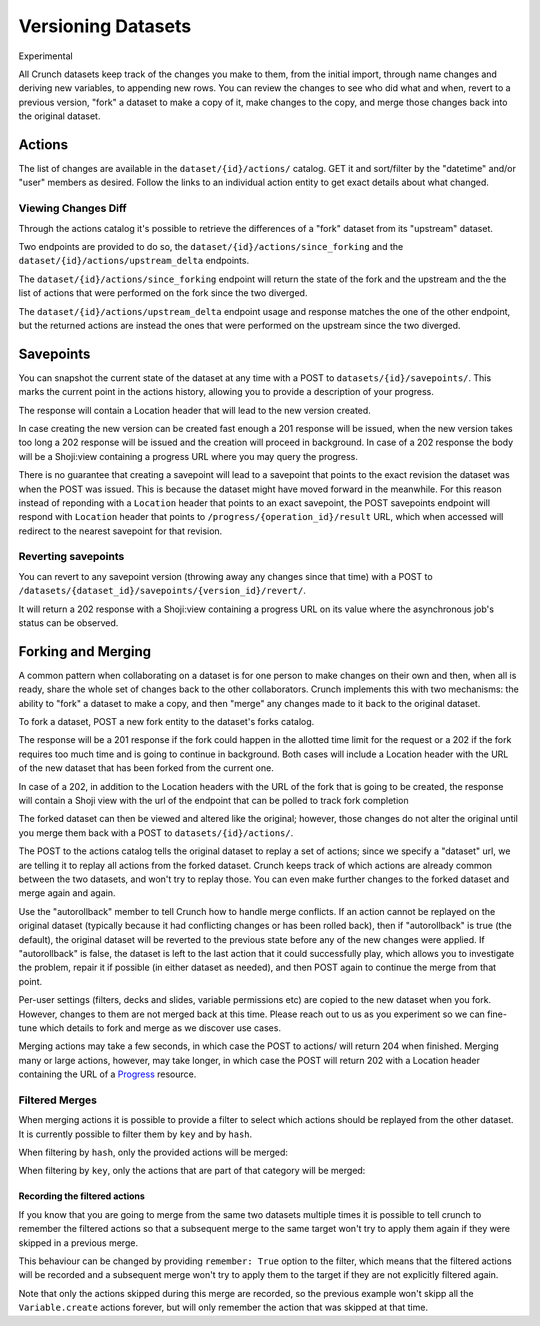 Versioning Datasets
-------------------

.. raw:: html

   <aside class="notice">

Experimental

.. raw:: html

   </aside>

All Crunch datasets keep track of the changes you make to them, from the
initial import, through name changes and deriving new variables, to
appending new rows. You can review the changes to see who did what and
when, revert to a previous version, "fork" a dataset to make a copy of
it, make changes to the copy, and merge those changes back into the
original dataset.

Actions
~~~~~~~

The list of changes are available in the ``dataset/{id}/actions/``
catalog. GET it and sort/filter by the "datetime" and/or "user" members
as desired. Follow the links to an individual action entity to get exact
details about what changed.

Viewing Changes Diff
^^^^^^^^^^^^^^^^^^^^

Through the actions catalog it's possible to retrieve the differences of
a "fork" dataset from its "upstream" dataset.

Two endpoints are provided to do so, the
``dataset/{id}/actions/since_forking`` and the
``dataset/{id}/actions/upstream_delta`` endpoints.

The ``dataset/{id}/actions/since_forking`` endpoint will return the
state of the fork and the upstream and the the list of actions that were
performed on the fork since the two diverged.

.. language_specific::
   --Python
   .. code:: python

      >>> forkds.actions.since_forking
      pycrunch.shoji.View(**{
          "self": "https://app.crunch.io/api/datasets/051ebb979db44523822ffe29236a6670/actions/since_forking/",
          "value": {
              "dataset": {
                  "modification_time": "2017-02-16T11:01:41.807000+00:00",
                  "revision": "58a586950183667486130f0c",
                  "id": "051ebb979db44523822ffe29236a6670",
                  "name": "My fork"
              },
              "actions": [
                  {
                      "hash": "2a863871-c809-4cad-a20c-9fea86b9e763",
                      "state": {
                          "failed": false,
                          "completed": true,
                          "played": true
                      },
                      "params": {
                          "variable": "fab0c81d16b442089cc50019cf610961",
                          "definition": {
                              "alias": "var1",
                              "type": "text",
                              "name": "var1",
                              "id": "fab0c81d16b442089cc50019cf610961"
                          },
                          "dataset": {
                              "id": "051ebb979db44523822ffe29236a6670",
                              "branch": "master"
                          },
                          "values": [
                              "sample sentence",
                              "sample sentence",
                              "sample sentence",
                              "sample sentence",
                              "sample sentence",
                              "sample sentence",
                              "sample sentence"
                          ],
                          "owner_id": null
                      },
                      "key": "Variable.create"
                  }
              ],
              "upstream": {
                  "modification_time": "2017-02-16T11:01:40.131000+00:00",
                  "revision": "58a586940183667486130efc",
                  "id": "2730c0744cba4d7c9acc9f3551380e49",
                  "name": "My Dataset"
              }
          },
          "element": "shoji:view"
      })

   --HTTP
   .. code:: http

      GET /api/datasets/5de96a/actions/since_forking HTTP/1.1
      Host: app.crunch.io
      Content-Type: application/json
      Content-Length: 1769

      {
          "element": "shoji:view",
          "value": {
              "dataset": {
                  "modification_time": "2017-02-16T11:01:41.807000+00:00",
                  "revision": "58a586950183667486130f0c",
                  "id": "051ebb979db44523822ffe29236a6670",
                  "name": "My fork"
              },
              "actions": [
                  {
                      "hash": "2a863871-c809-4cad-a20c-9fea86b9e763",
                      "state": {
                          "failed": false,
                          "completed": true,
                          "played": true
                      },
                      "params": {
                          "variable": "fab0c81d16b442089cc50019cf610961",
                          "definition": {
                              "alias": "var1",
                              "type": "text",
                              "name": "var1",
                              "id": "fab0c81d16b442089cc50019cf610961"
                          },
                          "dataset": {
                              "id": "051ebb979db44523822ffe29236a6670",
                              "branch": "master"
                          },
                          "values": [
                              "sample sentence",
                              "sample sentence",
                              "sample sentence",
                              "sample sentence",
                              "sample sentence",
                              "sample sentence",
                              "sample sentence"
                          ],
                          "owner_id": null
                      },
                      "key": "Variable.create"
                  }
              ],
              "upstream": {
                  "modification_time": "2017-02-16T11:01:40.131000+00:00",
                  "revision": "58a586940183667486130efc",
                  "id": "2730c0744cba4d7c9acc9f3551380e49",
                  "name": "My Dataset"
              }
          }
      }


The ``dataset/{id}/actions/upstream_delta`` endpoint usage and response
matches the one of the other endpoint, but the returned actions are
instead the ones that were performed on the upstream since the two
diverged.

Savepoints
~~~~~~~~~~

You can snapshot the current state of the dataset at any time with a
POST to ``datasets/{id}/savepoints/``. This marks the current point in
the actions history, allowing you to provide a description of your
progress.

The response will contain a Location header that will lead to the new
version created.

In case creating the new version can be created fast enough a 201
response will be issued, when the new version takes too long a 202
response will be issued and the creation will proceed in background. In
case of a 202 response the body will be a Shoji:view containing a
progress URL where you may query the progress.

.. language_specific::
   --Python
   .. code:: python

      >>> svp = ds.savepoints.create({"body": {"description": "TestSVP"}})
      pycrunch.shoji.Entity(**{
          "body": {
              "creation_time": "2017-05-09T14:18:07.761000+00:00",
              "version": "master__000003",
              "user_name": "captain-68305620",
              "description": "",
              "last_update": "2017-05-09T14:18:07.761000+00:00"
          },
          "self": "http://local.crunch.io:19404/api/datasets/5283e3f4e3d645c0a750c09e854bdcb1/savepoints/6fbe47c97d8e4290a0c09227d6d6b63a/",
          "views": {
              "revert": "http://local.crunch.io:19404/api/datasets/5283e3f4e3d645c0a750c09e854bdcb1/savepoints/6fbe47c97d8e4290a0c09227d6d6b63a/revert/"
          },
          "element": "shoji:entity"
      })


There is no guarantee that creating a savepoint will lead to a savepoint
that points to the exact revision the dataset was when the POST was
issued. This is because the dataset might have moved forward in the
meanwhile. For this reason instead of reponding with a ``Location``
header that points to an exact savepoint, the POST savepoints endpoint
will respond with ``Location`` header that points to
``/progress/{operation_id}/result`` URL, which when accessed will
redirect to the nearest savepoint for that revision.

Reverting savepoints
^^^^^^^^^^^^^^^^^^^^

You can revert to any savepoint version (throwing away any changes since
that time) with a POST to
``/datasets/{dataset_id}/savepoints/{version_id}/revert/``.

It will return a 202 response with a Shoji:view containing a progress
URL on its value where the asynchronous job's status can be observed.

Forking and Merging
~~~~~~~~~~~~~~~~~~~

A common pattern when collaborating on a dataset is for one person to
make changes on their own and then, when all is ready, share the whole
set of changes back to the other collaborators. Crunch implements this
with two mechanisms: the ability to "fork" a dataset to make a copy, and
then "merge" any changes made to it back to the original dataset.

To fork a dataset, POST a new fork entity to the dataset's forks
catalog.

.. language_specific::
   --Python
   .. code:: python

      >>> ds.forks.index
      {}
      >>> forked_ds = ds.forks.create({"body": {"name": "My fork"}}).refresh()
      >>> ds.forks.index.keys() == [forked_ds.self]
      True
      >>> ds.forks.index[forked_ds.self]["name"]
      "My fork"


The response will be a 201 response if the fork could happen in the
allotted time limit for the request or a 202 if the fork requires too
much time and is going to continue in background. Both cases will
include a Location header with the URL of the new dataset that has been
forked from the current one.

.. language_specific::
   --HTTP
   .. code:: http

      POST /api/datasets/{id}/forks/ HTTP/1.1
      Host: app.crunch.io
      Content-Type: application/json
      Content-Length: 231

      {
          "element": "shoji:entity",
          "body": {"name": "My fork"}
      }

      ----

      HTTP/1.1 201 Created
      Location: https://app.crunch.io/api/datasets/{forked_id}/


In case of a 202, in addition to the Location headers with the URL of
the fork that is going to be created, the response will contain a Shoji
view with the url of the endpoint that can be polled to track fork
completion

.. language_specific::
   --HTTP
   .. code:: http

      POST /api/datasets/{id}/forks/ HTTP/1.1
      Host: app.crunch.io
      Content-Type: application/json
      Content-Length: 231

      {
          "element": "shoji:entity",
          "body": {"name": "My fork"}
      }

      ----

      HTTP/1.1 202 Accepted
      Location: https://app.crunch.io/api/datasets/{forked_id}/
      ...
      {
          "element": "shoji:view",
          "value": "/progress/{progress_id}/"
      }


The forked dataset can then be viewed and altered like the original;
however, those changes do not alter the original until you merge them
back with a POST to ``datasets/{id}/actions/``.

.. language_specific::
   --Python
   .. code:: python

      ds.actions.post({
          "element": "shoji:entity",
          "body": {"dataset": forked_ds.self, "autorollback": True}
      })

   --HTTP
   .. code:: http

      POST /api/datasets/5de96a/actions/ HTTP/1.1
      Host: app.crunch.io
      Content-Type: application/json
      Content-Length: 231

      {
          "element": "shoji:entity",
          "body": {
              "dataset": {forked ds URL},
              "autorollback": true
          }
      }

      ----

      HTTP/1.1 204 No Content

      *or*

      HTTP/1.1 202 Accepted

   --JSON
   .. code:: json

      {
          "element": "shoji:view",
          "self": "https://app.crunch.io/api/datasets/5de96a/actions/",
          "value": "https://app.crunch.io/api/progress/912ab3/"
      }


The POST to the actions catalog tells the original dataset to replay a
set of actions; since we specify a "dataset" url, we are telling it to
replay all actions from the forked dataset. Crunch keeps track of which
actions are already common between the two datasets, and won't try to
replay those. You can even make further changes to the forked dataset
and merge again and again.

Use the "autorollback" member to tell Crunch how to handle merge
conflicts. If an action cannot be replayed on the original dataset
(typically because it had conflicting changes or has been rolled back),
then if "autorollback" is true (the default), the original dataset will
be reverted to the previous state before any of the new changes were
applied. If "autorollback" is false, the dataset is left to the last
action that it could successfully play, which allows you to investigate
the problem, repair it if possible (in either dataset as needed), and
then POST again to continue the merge from that point.

Per-user settings (filters, decks and slides, variable permissions etc)
are copied to the new dataset when you fork. However, changes to them
are not merged back at this time. Please reach out to us as you
experiment so we can fine-tune which details to fork and merge as we
discover use cases.

Merging actions may take a few seconds, in which case the POST to
actions/ will return 204 when finished. Merging many or large actions,
however, may take longer, in which case the POST will return 202 with a
Location header containing the URL of a `Progress <endpoint-progress.html>`__ resource.

Filtered Merges
^^^^^^^^^^^^^^^

When merging actions it is possible to provide a filter to select which
actions should be replayed from the other dataset. It is currently
possible to filter them by ``key`` and by ``hash``.

When filtering by ``hash``, only the provided actions will be merged:

.. language_specific::
   --Python
   .. code:: python

      ds.actions.post({
          "element": "shoji:entity",
          "body": {"dataset": forked_ds.self,
                   "filter": {"hash": ["000003"]}}
      })


When filtering by ``key``, only the actions that are part of that
category will be merged:

.. language_specific::
   --Python
   .. code:: python

      ds.actions.post({
          "element": "shoji:entity",
          "body": {"dataset": forked_ds.self,
                   "filter": {"key": ["Variable.create"]}}
      })


Recording the filtered actions
''''''''''''''''''''''''''''''

If you know that you are going to merge from the same two datasets
multiple times it is possible to tell crunch to remember the filtered
actions so that a subsequent merge to the same target won't try to apply
them again if they were skipped in a previous merge.

This behaviour can be changed by providing ``remember: True`` option to
the filter, which means that the filtered actions will be recorded and a
subsequent merge won't try to apply them to the target if they are not
explicitly filtered again.

.. language_specific::
   --Python
   .. code:: python

      ds.actions.post({
          "element": "shoji:entity",
          "body": {"dataset": forked_ds.self,
                   "remember": True,
                   "filter": {"key": ["Variable.create"]}}
      })


Note that only the actions skipped during this merge are recorded, so
the previous example won't skipp all the ``Variable.create`` actions
forever, but will only remember the action that was skipped at that
time.
